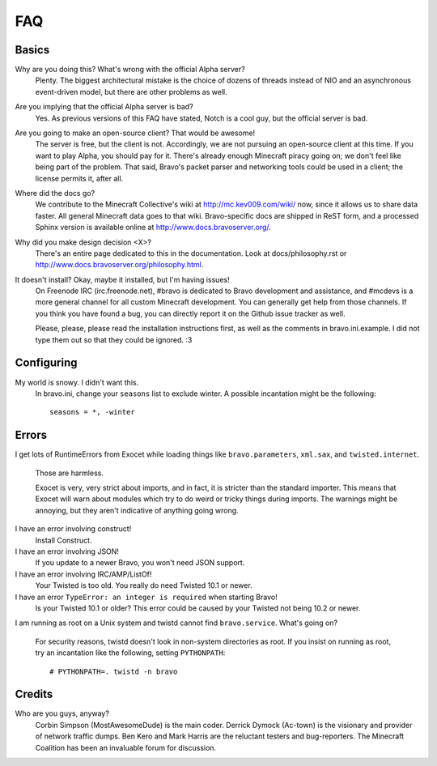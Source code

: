 ===
FAQ
===

Basics
======

Why are you doing this? What's wrong with the official Alpha server?
 Plenty. The biggest architectural mistake is the choice of dozens of threads
 instead of NIO and an asynchronous event-driven model, but there are other
 problems as well.

Are you implying that the official Alpha server is bad?
 Yes. As previous versions of this FAQ have stated, Notch is a cool guy, but
 the official server is bad.

Are you going to make an open-source client? That would be awesome!
 The server is free, but the client is not. Accordingly, we are not pursuing
 an open-source client at this time. If you want to play Alpha, you should pay
 for it. There's already enough Minecraft piracy going on; we don't feel like
 being part of the problem. That said, Bravo's packet parser and networking
 tools could be used in a client; the license permits it, after all.

Where did the docs go?
 We contribute to the Minecraft Collective's wiki at
 http://mc.kev009.com/wiki/ now, since it allows us to share data faster. All
 general Minecraft data goes to that wiki. Bravo-specific docs are shipped in
 ReST form, and a processed Sphinx version is available online at
 http://www.docs.bravoserver.org/.

Why did you make design decision <X>?
 There's an entire page dedicated to this in the documentation. Look at
 docs/philosophy.rst or http://www.docs.bravoserver.org/philosophy.html.

It doesn't install? Okay, maybe it installed, but I'm having issues!
 On Freenode IRC (irc.freenode.net), #bravo is dedicated to Bravo development
 and assistance, and #mcdevs is a more general channel for all custom
 Minecraft development. You can generally get help from those channels. If you
 think you have found a bug, you can directly report it on the Github issue
 tracker as well.

 Please, please, please read the installation instructions first, as well as
 the comments in bravo.ini.example. I did not type them out so that they could
 be ignored. :3

Configuring
===========

My world is snowy. I didn't want this.
 In bravo.ini, change your ``seasons`` list to exclude winter. A possible
 incantation might be the following::

     seasons = *, -winter

Errors
======

I get lots of RuntimeErrors from Exocet while loading things like
``bravo.parameters``, ``xml.sax``, and ``twisted.internet``.
 Those are harmless.

 Exocet is very, very strict about imports, and in fact, it is stricter than
 the standard importer. This means that Exocet will warn about modules which
 try to do weird or tricky things during imports. The warnings might be
 annoying, but they aren't indicative of anything going wrong.

I have an error involving construct!
 Install Construct.

I have an error involving JSON!
 If you update to a newer Bravo, you won't need JSON support.

I have an error involving IRC/AMP/ListOf!
 Your Twisted is too old. You really do need Twisted 10.1 or newer.

I have an error ``TypeError: an integer is required`` when starting Bravo!
 Is your Twisted 10.1 or older? This error could be caused by your Twisted not
 being 10.2 or newer.

I am running as root on a Unix system and twistd cannot find
``bravo.service``. What's going on?
 For security reasons, twistd doesn't look in non-system directories as root.
 If you insist on running as root, try an incantation like the following,
 setting ``PYTHONPATH``::

     # PYTHONPATH=. twistd -n bravo

Credits
=======

Who are you guys, anyway?
 Corbin Simpson (MostAwesomeDude) is the main coder. Derrick Dymock (Ac-town)
 is the visionary and provider of network traffic dumps. Ben Kero and Mark
 Harris are the reluctant testers and bug-reporters. The Minecraft Coalition
 has been an invaluable forum for discussion.
